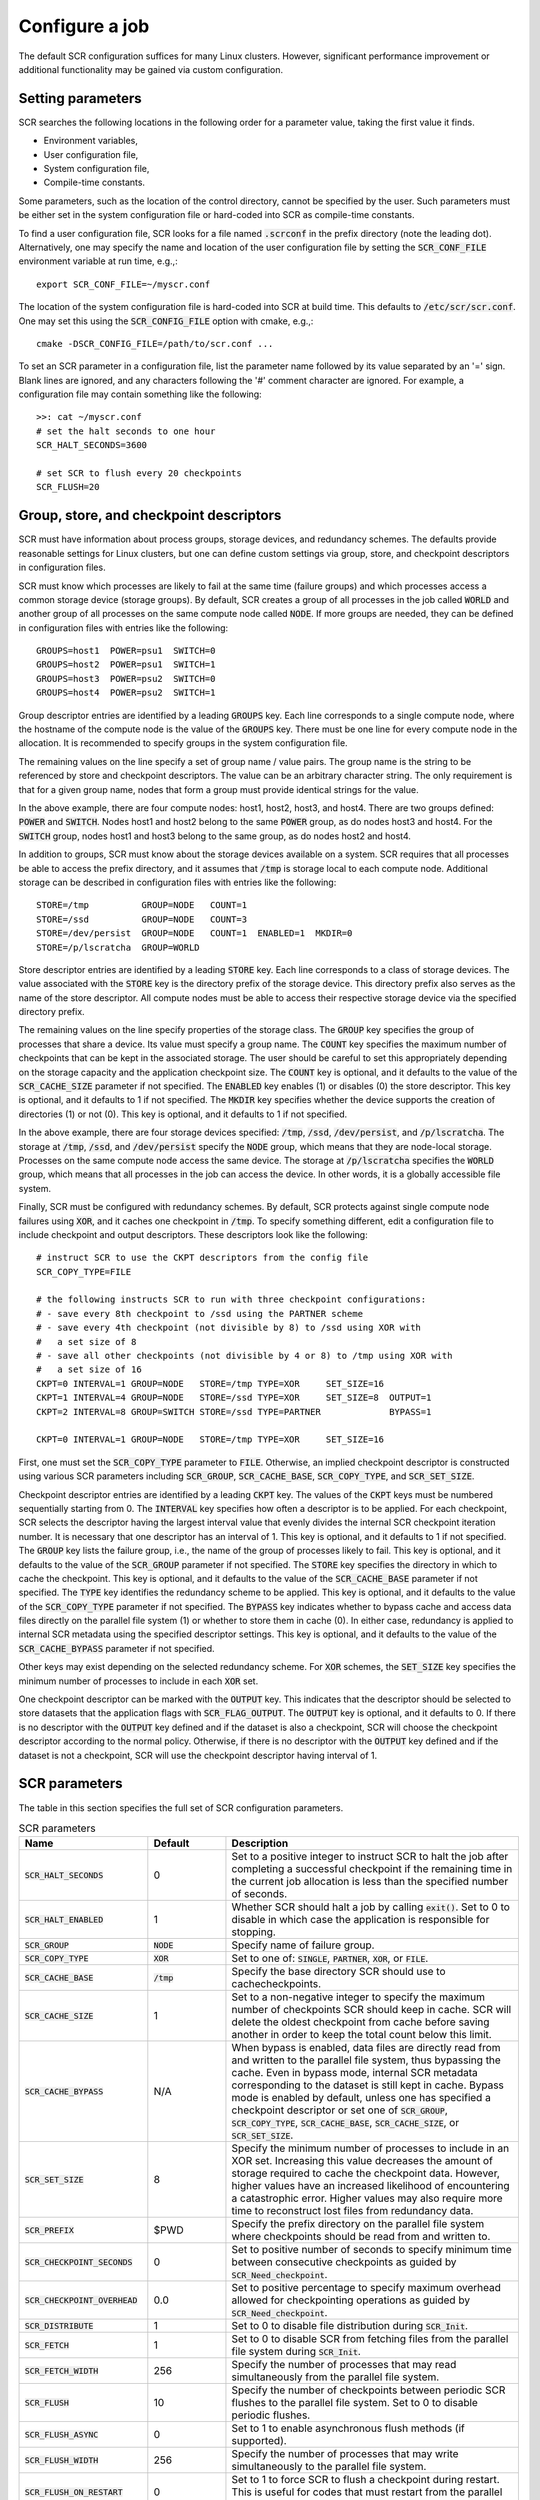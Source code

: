 .. _sec-config:

Configure a job
===============

The default SCR configuration suffices for many Linux clusters.
However, significant performance improvement or additional functionality
may be gained via custom configuration.

Setting parameters
------------------

SCR searches the following locations in the following order for a parameter value,
taking the first value it finds.

* Environment variables,
* User configuration file,
* System configuration file,
* Compile-time constants.

Some parameters, such as the location of the control directory,
cannot be specified by the user.
Such parameters must be either set in the system configuration file
or hard-coded into SCR as compile-time constants.

To find a user configuration file,
SCR looks for a file named :code:`.scrconf` in the prefix directory (note the leading dot).
Alternatively, one may specify the name and location of the user configuration file
by setting the :code:`SCR_CONF_FILE` environment variable at run time, e.g.,::

  export SCR_CONF_FILE=~/myscr.conf

The location of the system configuration file is hard-coded into SCR at build time.
This defaults to :code:`/etc/scr/scr.conf`.
One may set this using the :code:`SCR_CONFIG_FILE` option with cmake, e.g.,::

  cmake -DSCR_CONFIG_FILE=/path/to/scr.conf ...

To set an SCR parameter in a configuration file,
list the parameter name followed by its value separated by an '=' sign.
Blank lines are ignored, and any characters following the '#' comment character are ignored.
For example, a configuration file may contain something like the following::

  >>: cat ~/myscr.conf
  # set the halt seconds to one hour
  SCR_HALT_SECONDS=3600
  
  # set SCR to flush every 20 checkpoints
  SCR_FLUSH=20

.. _sec-descriptors:

Group, store, and checkpoint descriptors
----------------------------------------

SCR must have information about process groups,
storage devices, and redundancy schemes.
The defaults provide reasonable settings for Linux clusters,
but one can define custom settings via group, store,
and checkpoint descriptors in configuration files.

SCR must know which processes are likely to fail
at the same time (failure groups) and which processes access a common
storage device (storage groups).
By default, SCR creates a group of all processes in the job called :code:`WORLD`
and another group of all processes on the same compute node called :code:`NODE`.
If more groups are needed, they can be defined in configuration files
with entries like the following::

  GROUPS=host1  POWER=psu1  SWITCH=0
  GROUPS=host2  POWER=psu1  SWITCH=1
  GROUPS=host3  POWER=psu2  SWITCH=0
  GROUPS=host4  POWER=psu2  SWITCH=1

Group descriptor entries are identified by a leading :code:`GROUPS` key.
Each line corresponds to a single compute node,
where the hostname of the compute node is the value of the :code:`GROUPS` key.
There must be one line for every compute node in the allocation.
It is recommended to specify groups in the system configuration file.

The remaining values on the line specify a set of group name / value pairs.
The group name is the string to be referenced by store and checkpoint descriptors.
The value can be an arbitrary character string.
The only requirement is that for a given group name,
nodes that form a group must provide identical strings for the value.

In the above example, there are four compute nodes: host1, host2, host3, and host4.
There are two groups defined: :code:`POWER` and :code:`SWITCH`.
Nodes host1 and host2 belong to the same :code:`POWER` group, as do nodes host3 and host4.
For the :code:`SWITCH` group, nodes host1 and host3 belong to the same group,
as do nodes host2 and host4.

In addition to groups,
SCR must know about the storage devices available on a system.
SCR requires that all processes be able to access the prefix directory,
and it assumes that :code:`/tmp` is storage local to each compute node.
Additional storage can be described in configuration files
with entries like the following::

  STORE=/tmp          GROUP=NODE   COUNT=1
  STORE=/ssd          GROUP=NODE   COUNT=3
  STORE=/dev/persist  GROUP=NODE   COUNT=1  ENABLED=1  MKDIR=0
  STORE=/p/lscratcha  GROUP=WORLD

Store descriptor entries are identified by a leading :code:`STORE` key.
Each line corresponds to a class of storage devices.
The value associated with the :code:`STORE` key is the
directory prefix of the storage device.
This directory prefix also serves as the name of the store descriptor.
All compute nodes must be able to access their respective storage
device via the specified directory prefix.

The remaining values on the line specify properties of the storage class.
The :code:`GROUP` key specifies the group of processes that share a device.
Its value must specify a group name.
The :code:`COUNT` key specifies the maximum number of checkpoints
that can be kept in the associated storage.
The user should be careful to set this appropriately
depending on the storage capacity and the application checkpoint size.
The :code:`COUNT` key is optional, and it defaults to the value
of the :code:`SCR_CACHE_SIZE` parameter if not specified.
The :code:`ENABLED` key enables (1) or disables (0) the store descriptor.
This key is optional, and it defaults to 1 if not specified.
The :code:`MKDIR` key specifies whether the device supports the
creation of directories (1) or not (0).
This key is optional, and it defaults to 1 if not specified.

In the above example, there are four storage devices specified:
:code:`/tmp`, :code:`/ssd`, :code:`/dev/persist`, and :code:`/p/lscratcha`.
The storage at :code:`/tmp`, :code:`/ssd`, and :code:`/dev/persist`
specify the :code:`NODE` group, which means that they are node-local storage.
Processes on the same compute node access the same device.
The storage at :code:`/p/lscratcha` specifies the :code:`WORLD` group,
which means that all processes in the job can access the device.
In other words, it is a globally accessible file system.

Finally, SCR must be configured with redundancy schemes.
By default, SCR protects against single compute node failures using :code:`XOR`,
and it caches one checkpoint in :code:`/tmp`.
To specify something different,
edit a configuration file to include checkpoint and output descriptors.
These descriptors look like the following::

  # instruct SCR to use the CKPT descriptors from the config file
  SCR_COPY_TYPE=FILE
  
  # the following instructs SCR to run with three checkpoint configurations:
  # - save every 8th checkpoint to /ssd using the PARTNER scheme
  # - save every 4th checkpoint (not divisible by 8) to /ssd using XOR with
  #   a set size of 8
  # - save all other checkpoints (not divisible by 4 or 8) to /tmp using XOR with
  #   a set size of 16
  CKPT=0 INTERVAL=1 GROUP=NODE   STORE=/tmp TYPE=XOR     SET_SIZE=16
  CKPT=1 INTERVAL=4 GROUP=NODE   STORE=/ssd TYPE=XOR     SET_SIZE=8  OUTPUT=1
  CKPT=2 INTERVAL=8 GROUP=SWITCH STORE=/ssd TYPE=PARTNER             BYPASS=1
  
  CKPT=0 INTERVAL=1 GROUP=NODE   STORE=/tmp TYPE=XOR     SET_SIZE=16

First, one must set the :code:`SCR_COPY_TYPE` parameter to :code:`FILE`.
Otherwise, an implied checkpoint descriptor is constructed using various SCR parameters
including :code:`SCR_GROUP`, :code:`SCR_CACHE_BASE`,
:code:`SCR_COPY_TYPE`, and :code:`SCR_SET_SIZE`.

Checkpoint descriptor entries are identified by a leading :code:`CKPT` key.
The values of the :code:`CKPT` keys must be numbered sequentially starting from 0.
The :code:`INTERVAL` key specifies how often a descriptor is to be applied.
For each checkpoint,
SCR selects the descriptor having the largest interval value that evenly
divides the internal SCR checkpoint iteration number.
It is necessary that one descriptor has an interval of 1.
This key is optional, and it defaults to 1 if not specified.
The :code:`GROUP` key lists the failure group,
i.e., the name of the group of processes likely to fail.
This key is optional, and it defaults to the value of the
:code:`SCR_GROUP` parameter if not specified.
The :code:`STORE` key specifies the directory in which to cache the checkpoint.
This key is optional, and it defaults to the value of the
:code:`SCR_CACHE_BASE` parameter if not specified.
The :code:`TYPE` key identifies the redundancy scheme to be applied.
This key is optional, and it defaults to the value of the
:code:`SCR_COPY_TYPE` parameter if not specified.
The :code:`BYPASS` key indicates whether to bypass cache
and access data files directly on the parallel file system (1)
or whether to store them in cache (0).  In either case,
redundancy is applied to internal SCR metadata using the specified
descriptor settings.
This key is optional, and it defaults to the value of the
:code:`SCR_CACHE_BYPASS` parameter if not specified.

Other keys may exist depending on the selected redundancy scheme.
For :code:`XOR` schemes, the :code:`SET_SIZE` key specifies
the minimum number of processes to include in each :code:`XOR` set.

One checkpoint descriptor can be marked with the :code:`OUTPUT` key.
This indicates that the descriptor should be selected to store datasets
that the application flags with :code:`SCR_FLAG_OUTPUT`.
The :code:`OUTPUT` key is optional, and it defaults to 0.
If there is no descriptor with the :code:`OUTPUT` key defined
and if the dataset is also a checkpoint,
SCR will choose the checkpoint descriptor according to the normal policy.
Otherwise, if there is no descriptor with the :code:`OUTPUT` key defined
and if the dataset is not a checkpoint,
SCR will use the checkpoint descriptor having interval of 1.

.. _sec-variables:

SCR parameters
--------------

The table in this section specifies the full set of SCR configuration parameters.

.. %:code:`SCR_ENABLE` & 1 & Set to 0 to disable SCR at run time.
   %:code:`SCR_HOP_DISTANCE` & 1 & Set to a positive integer to specify the number of hops
   %taken to select a partner node for :code:`PARTNER`
   %or the number of hops between nodes of the same XOR set for :code:`XOR`.
   %In general, 1 will give the best performance, but a higher
   %value may enable SCR to recover from more severe failures which take down multiple
   %consecutive nodes (e.g., a power breaker which supplies a rack of consecutive nodes).

.. list-table:: SCR parameters
   :widths: 10 10 40
   :header-rows: 1

   * - Name
     - Default
     - Description
   * - :code:`SCR_HALT_SECONDS`
     - 0 
     - Set to a positive integer to instruct SCR to halt the job after completing
       a successful checkpoint if the remaining time in the current job allocation
       is less than the specified number of seconds.
   * - :code:`SCR_HALT_ENABLED`
     - 1
     - Whether SCR should halt a job by calling :code:`exit()`. Set to 0 to disable
       in which case the application is responsible for stopping.
   * - :code:`SCR_GROUP`
     - :code:`NODE`
     - Specify name of failure group.
   * - :code:`SCR_COPY_TYPE`
     - :code:`XOR`
     - Set to one of: :code:`SINGLE`, :code:`PARTNER`, :code:`XOR`, or :code:`FILE`.
   * - :code:`SCR_CACHE_BASE`
     - :code:`/tmp`
     - Specify the base directory SCR should use to cachecheckpoints.
   * - :code:`SCR_CACHE_SIZE`
     - 1
     - Set to a non-negative integer to specify the maximum number of checkpoints SCR
       should keep in cache.  SCR will delete the oldest checkpoint from cache before
       saving another in order to keep the total count below this limit.
   * - :code:`SCR_CACHE_BYPASS`
     - N/A
     - When bypass is enabled, data files are directly read from and written to the
       parallel file system, thus bypassing the cache.  Even in bypass mode, internal
       SCR metadata corresponding to the dataset is still kept in cache.
       Bypass mode is enabled by default, unless one has specified a checkpoint
       descriptor or set one of :code:`SCR_GROUP`, :code:`SCR_COPY_TYPE`,
       :code:`SCR_CACHE_BASE`, :code:`SCR_CACHE_SIZE`, or :code:`SCR_SET_SIZE`.
   * - :code:`SCR_SET_SIZE`
     - 8
     - Specify the minimum number of processes to include in an XOR set.
       Increasing this value decreases the amount of storage required to cache the checkpoint data.
       However, higher values have an increased likelihood of encountering a catastrophic error.
       Higher values may also require more time to reconstruct lost files from redundancy data.
   * - :code:`SCR_PREFIX`
     - $PWD
     - Specify the prefix directory on the parallel file system where checkpoints should be read from and written to.
   * - :code:`SCR_CHECKPOINT_SECONDS`
     - 0
     - Set to positive number of seconds to specify minimum time between consecutive checkpoints as guided by :code:`SCR_Need_checkpoint`.
   * - :code:`SCR_CHECKPOINT_OVERHEAD`
     - 0.0
     - Set to positive percentage to specify maximum overhead allowed for checkpointing operations as guided by :code:`SCR_Need_checkpoint`.
   * - :code:`SCR_DISTRIBUTE`
     - 1
     - Set to 0 to disable file distribution during :code:`SCR_Init`.
   * - :code:`SCR_FETCH`
     - 1
     - Set to 0 to disable SCR from fetching files from the parallel file system during :code:`SCR_Init`.
   * - :code:`SCR_FETCH_WIDTH`
     - 256
     - Specify the number of processes that may read simultaneously from the parallel file system.
   * - :code:`SCR_FLUSH`
     - 10
     - Specify the number of checkpoints between periodic SCR flushes to the parallel file system.  Set to 0 to disable periodic flushes.
   * - :code:`SCR_FLUSH_ASYNC`
     - 0
     - Set to 1 to enable asynchronous flush methods (if supported).
   * - :code:`SCR_FLUSH_WIDTH`
     - 256
     - Specify the number of processes that may write simultaneously to the parallel file system.
   * - :code:`SCR_FLUSH_ON_RESTART`
     - 0
     - Set to 1 to force SCR to flush a checkpoint during restart.  This is useful for codes that must restart from the parallel file system.
   * - :code:`SCR_RUNS`
     - 1
     - Specify the maximum number of times the :code:`scr_srun` command should attempt to run a job within an allocation.  Set to -1 to specify an unlimited number of times.
   * - :code:`SCR_MIN_NODES`
     - N/A
     - Specify the minimum number of nodes required to run a job.
   * - :code:`SCR_EXCLUDE_NODES`
     - N/A
     - Specify a set of nodes, using SLURM node range syntax, which should be excluded from runs.  This is useful to avoid particular nodes while waiting for them to be fixed by system administrators.  Nodes in this list which are not in the current allocation are silently ignored.
   * - :code:`SCR_MPI_BUF_SIZE`
     - 131072
     - Specify the number of bytes to use for internal MPI send and receive buffers when computing redundancy data or rebuilding lost files.
   * - :code:`SCR_FILE_BUF_SIZE`
     - 1048576
     - Specify the number of bytes to use for internal buffers when copying files between the parallel file system and the cache.
   * - :code:`SCR_CRC_ON_COPY`
     - 0
     - Set to 1 to enable CRC32 checks when copying files during the redundancy scheme.
   * - :code:`SCR_CRC_ON_DELETE`
     - 0
     - Set to 1 to enable CRC32 checks when deleting files from cache.
   * - :code:`SCR_CRC_ON_FLUSH`
     - 1
     - Set to 0 to disable CRC32 checks during fetch and flush operations.
   * - :code:`SCR_DEBUG`
     - 0
     - Set to 1 or 2 for increasing verbosity levels of debug messages.
   * - :code:`SCR_WATCHDOG_TIMEOUT`
     - N/A
     - Set to the expected time (seconds) for checkpoint writes to in-system storage (See Section :ref:`sec-hang`).
   * - :code:`SCR_WATCHDOG_TIMEOUT_PFS`
     - N/A
     - Set to the expected time (seconds) for checkpoint writes to the parallel file system (See Section :ref:`sec-hang`).
